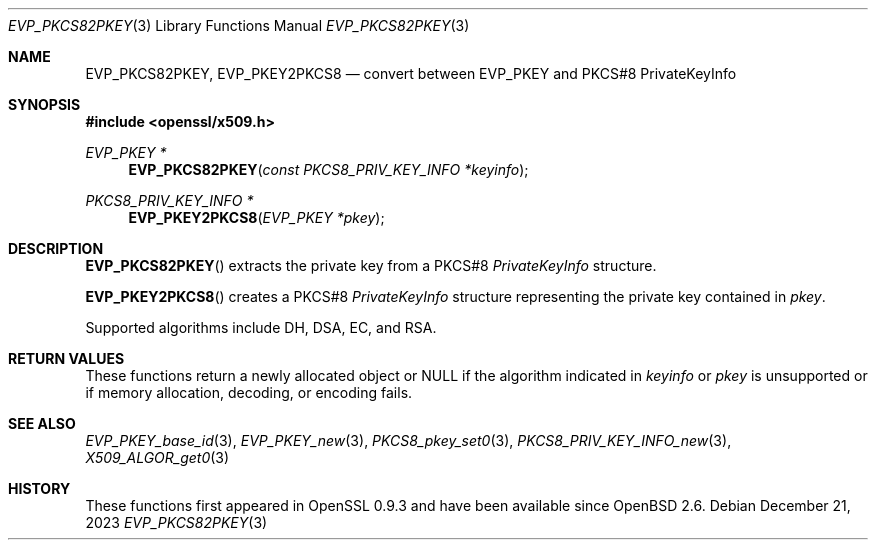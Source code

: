 .\" $OpenBSD: EVP_PKCS82PKEY.3,v 1.2 2023/12/21 21:32:01 tb Exp $
.\"
.\" Copyright (c) 2021 Ingo Schwarze <schwarze@openbsd.org>
.\"
.\" Permission to use, copy, modify, and distribute this software for any
.\" purpose with or without fee is hereby granted, provided that the above
.\" copyright notice and this permission notice appear in all copies.
.\"
.\" THE SOFTWARE IS PROVIDED "AS IS" AND THE AUTHOR DISCLAIMS ALL WARRANTIES
.\" WITH REGARD TO THIS SOFTWARE INCLUDING ALL IMPLIED WARRANTIES OF
.\" MERCHANTABILITY AND FITNESS. IN NO EVENT SHALL THE AUTHOR BE LIABLE FOR
.\" ANY SPECIAL, DIRECT, INDIRECT, OR CONSEQUENTIAL DAMAGES OR ANY DAMAGES
.\" WHATSOEVER RESULTING FROM LOSS OF USE, DATA OR PROFITS, WHETHER IN AN
.\" ACTION OF CONTRACT, NEGLIGENCE OR OTHER TORTIOUS ACTION, ARISING OUT OF
.\" OR IN CONNECTION WITH THE USE OR PERFORMANCE OF THIS SOFTWARE.
.\"
.Dd $Mdocdate: December 21 2023 $
.Dt EVP_PKCS82PKEY 3
.Os
.Sh NAME
.Nm EVP_PKCS82PKEY ,
.Nm EVP_PKEY2PKCS8
.Nd convert between EVP_PKEY and PKCS#8 PrivateKeyInfo
.Sh SYNOPSIS
.In openssl/x509.h
.Ft EVP_PKEY *
.Fn EVP_PKCS82PKEY "const PKCS8_PRIV_KEY_INFO *keyinfo"
.Ft PKCS8_PRIV_KEY_INFO *
.Fn EVP_PKEY2PKCS8 "EVP_PKEY *pkey"
.Sh DESCRIPTION
.Fn EVP_PKCS82PKEY
extracts the private key from a PKCS#8
.Vt PrivateKeyInfo
structure.
.Pp
.Fn EVP_PKEY2PKCS8
creates a PKCS#8
.Vt PrivateKeyInfo
structure representing the private key contained in
.Fa pkey .
.Pp
Supported algorithms include DH, DSA, EC, and RSA.
.Sh RETURN VALUES
These functions return a newly allocated object or
.Dv NULL
if the algorithm indicated in
.Fa keyinfo
or
.Fa pkey
is unsupported or if memory allocation, decoding, or encoding fails.
.Sh SEE ALSO
.Xr EVP_PKEY_base_id 3 ,
.Xr EVP_PKEY_new 3 ,
.Xr PKCS8_pkey_set0 3 ,
.Xr PKCS8_PRIV_KEY_INFO_new 3 ,
.Xr X509_ALGOR_get0 3
.Sh HISTORY
These functions first appeared in OpenSSL 0.9.3
and have been available since
.Ox 2.6 .
